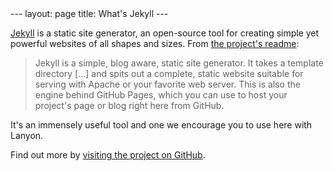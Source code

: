 #+STARTUP: showall indent
#+STARTUP: hidestars
#+BEGIN_HTML
---
layout: page
title: What's Jekyll
---
#+END_HTML

[[http://jekyllrb.com][Jekyll]] is a static site generator, an
open-source tool for creating simple yet powerful websites of all shapes
and sizes. From
[[https://github.com/mojombo/jekyll/blob/master/README.markdown][the
project's readme]]:

#+BEGIN_QUOTE
  Jekyll is a simple, blog aware, static site generator. It takes a
  template directory [...] and spits out a complete, static website
  suitable for serving with Apache or your favorite web server. This is
  also the engine behind GitHub Pages, which you can use to host your
  project's page or blog right here from GitHub.
#+END_QUOTE

It's an immensely useful tool and one we encourage you to use here with
Lanyon.

Find out more by [[https://github.com/mojombo/jekyll][visiting the project on GitHub]].
